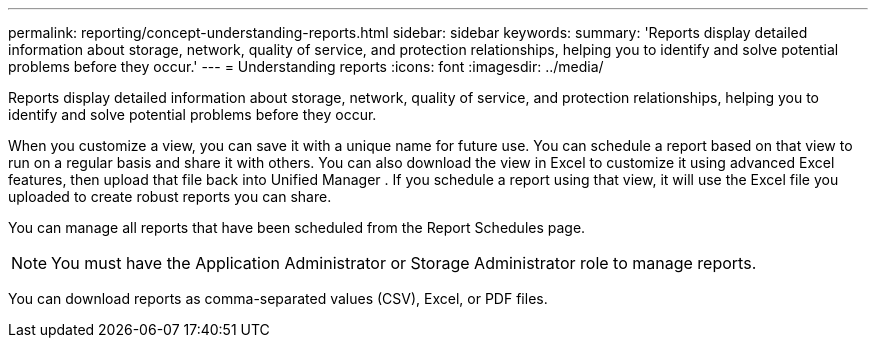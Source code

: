 ---
permalink: reporting/concept-understanding-reports.html
sidebar: sidebar
keywords: 
summary: 'Reports display detailed information about storage, network, quality of service, and protection relationships, helping you to identify and solve potential problems before they occur.'
---
= Understanding reports
:icons: font
:imagesdir: ../media/

[.lead]
Reports display detailed information about storage, network, quality of service, and protection relationships, helping you to identify and solve potential problems before they occur.

When you customize a view, you can save it with a unique name for future use. You can schedule a report based on that view to run on a regular basis and share it with others. You can also download the view in Excel to customize it using advanced Excel features, then upload that file back into Unified Manager . If you schedule a report using that view, it will use the Excel file you uploaded to create robust reports you can share.

You can manage all reports that have been scheduled from the Report Schedules page.

[NOTE]
====
You must have the Application Administrator or Storage Administrator role to manage reports.
====

You can download reports as comma-separated values (CSV), Excel, or PDF files.

